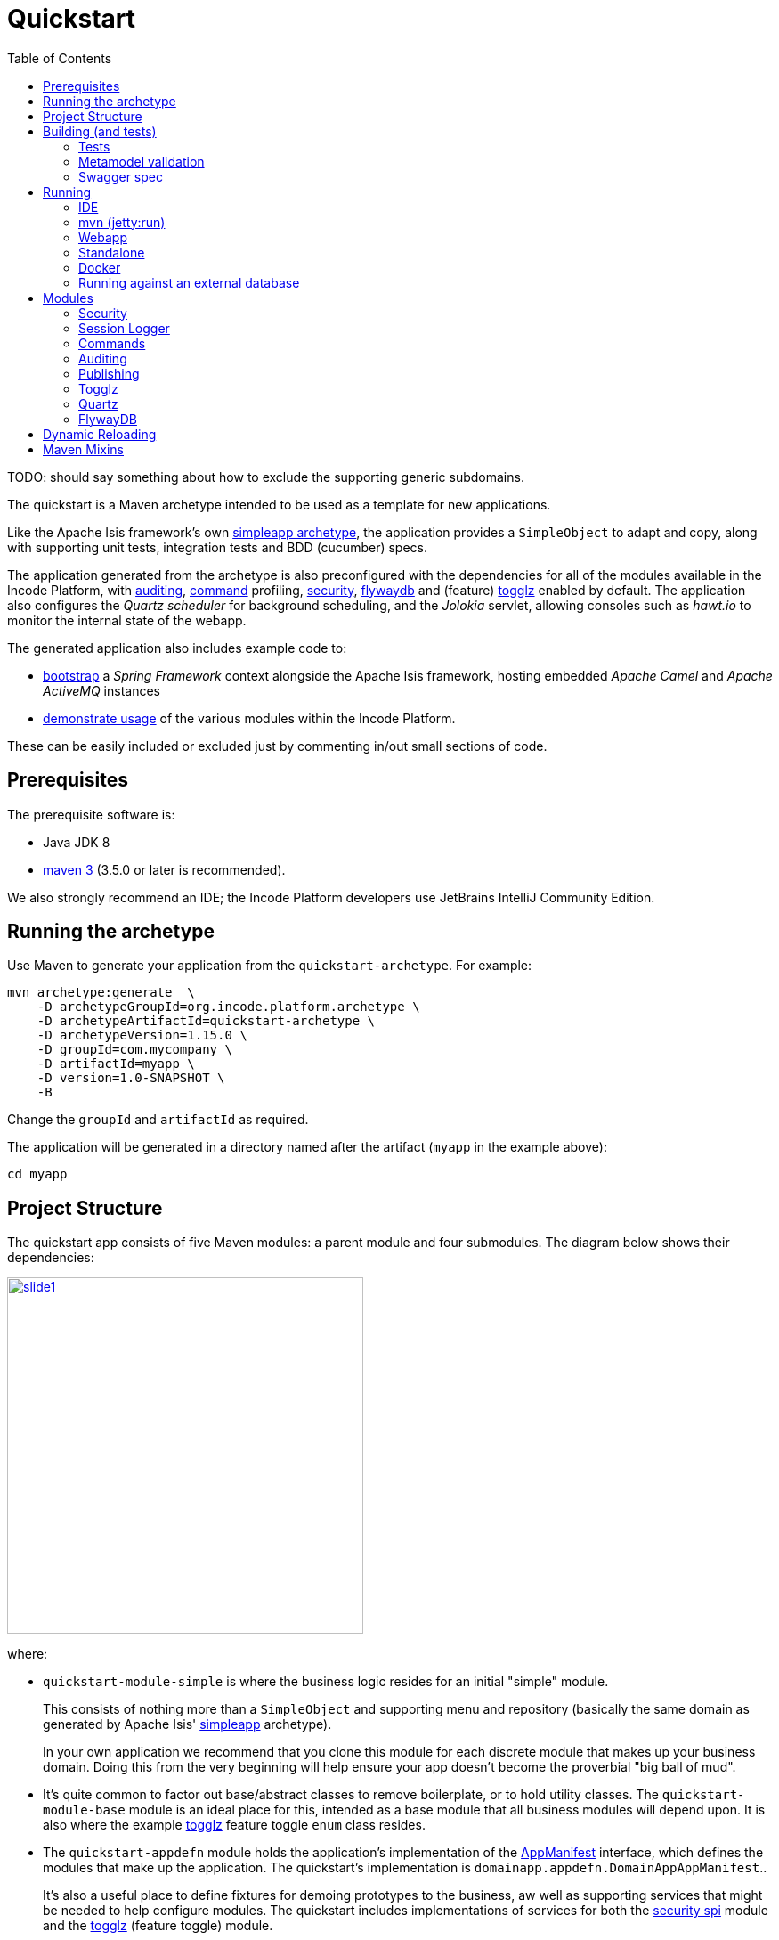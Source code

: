 [[quickstart]]
= Quickstart
:_basedir: ../../
:_imagesdir: _images/
:toc:
:generate_pdf:


TODO: should say something about how to exclude the supporting generic subdomains.


The quickstart is a Maven archetype intended to be used as a template for new applications.

Like the Apache Isis framework's own link:http://isis.apache.org#guides/ugfun/ugfun.html#_ugfun_getting-started_simpleapp-archetype[simpleapp archetype], the application provides a `SimpleObject` to adapt and copy, along with supporting unit tests, integration tests and BDD (cucumber) specs.

The application generated from the archetype is also preconfigured with the dependencies for all of the modules available in the Incode Platform, with xref:../modules/spi/audit/spi-audit.adoc#[auditing], xref:../modules/spi/command/spi-command.adoc#[command] profiling, xref:../modules/spi/security/spi-security.adoc#[security], xref:../modules/ext/flywaydb/ext-flywaydb.adoc#[flywaydb] and (feature) xref:../modules/ext/togglz/ext-togglz.adoc#[togglz] enabled by default.
The application also configures the _Quartz scheduler_ for background scheduling, and the _Jolokia_ servlet, allowing consoles such as _hawt.io_ to monitor the internal state of the webapp.

The generated application also includes example code to:

* xref:quickstart-with-embedded-camel.adoc#[bootstrap] a _Spring Framework_ context alongside the Apache Isis framework, hosting embedded _Apache Camel_ and _Apache ActiveMQ_ instances

* xref:quickstart-with-example-usage.adoc#[demonstrate usage] of the various modules within the Incode Platform.

These can be easily included or excluded just by commenting in/out small sections of code.


[[__quickstart_prerequisites]]
== Prerequisites

The prerequisite software is:

* Java JDK 8
* http://maven.apache.org[maven 3] (3.5.0 or later is recommended).


We also strongly recommend an IDE;
the Incode Platform developers use JetBrains IntelliJ Community Edition.


[[__quickstart_running-the-archetype]]
== Running the archetype

Use Maven to generate your application from the `quickstart-archetype`.
For example:

[source,bash]
----
mvn archetype:generate  \
    -D archetypeGroupId=org.incode.platform.archetype \
    -D archetypeArtifactId=quickstart-archetype \
    -D archetypeVersion=1.15.0 \
    -D groupId=com.mycompany \
    -D artifactId=myapp \
    -D version=1.0-SNAPSHOT \
    -B
----

Change the `groupId` and `artifactId` as required.

The application will be generated in a directory named after the artifact (`myapp` in the example above):

[source]
----
cd myapp
----



[[__quickstart_project-structure]]
== Project Structure

The quickstart app consists of five Maven modules: a parent module and four submodules.
The diagram below shows their dependencies:

image::{_imagesdir}project-structure/module-dependencies/slide1.png[width="400px",link="{_imagesdir}project-structure/module-dependencies/slide1.png"]

where:

* `quickstart-module-simple` is where the business logic resides for an initial "simple" module. +
+
This consists of nothing more than a `SimpleObject` and supporting menu and repository (basically the same domain as generated by Apache Isis' link:http://isis.apache.org/guides/ugfun/ugfun.html#_ugfun_getting-started_simpleapp-archetype[simpleapp] archetype). +
+
In your own application we recommend that you clone this module for each discrete module that makes up your business domain.
Doing this from the very beginning will help ensure your app doesn't become the proverbial "big ball of mud".

* It's quite common to factor out base/abstract classes to remove boilerplate, or to hold utility classes.
The `quickstart-module-base` module is an ideal place for this, intended as a base module that all business modules will depend upon.
It is also where the example xref:../modules/ext/togglz/ext-togglz.adoc#[togglz] feature toggle `enum` class resides.

* The `quickstart-appdefn` module holds the application's implementation of the link:http://isis.apache.org/guides/rgcms/rgcms.html#_rgcms_classes_AppManifest-bootstrapping[AppManifest] interface, which defines the modules that make up the application.
The quickstart's implementation is `domainapp.appdefn.DomainAppAppManifest`.. +
+
It's also a useful place to define fixtures for demoing prototypes to the business, aw well as supporting services that might be needed to help configure modules.
The quickstart includes implementations of services for both the xref:../modules/spi/security/spi-security.adoc#[security spi] module and the xref:../modules/ext/security/ext-togglz.adoc#[togglz] (feature toggle) module.

* Finally, the `quickstart-webapp` module is what packages up the application as a `.war` file (the `WEB-INF/web.xml` shown in the diagram actually lives in this module).
There's very little Java code in this module: the most significant class is `DomainAppWicketApplication` (extends `IsisWicketApplication`), required by the link:http://isis.apache.org/guides/ugvw/ugvw.html[Wicket viewer].


You'll want to load the generated app into an IDE; the figure below shows the app as loaded into IntelliJ:

image::{_imagesdir}project-structure/quickstart-app-loaded-into-intellij.png[width="600px",link="{_imagesdir}project-structure/quickstart-app-loaded-into-intellij.png"]

by default the `example` modules are excluded from the project:

See the Apache Isis documentation for link:http://isis.apache.org/guides/dg/dg.html#__dg_ide_intellij_importing-maven-modules[further guidance].



[[__quickstart_building]]
== Building (and tests)


To build the generated app:

[source]
----
mvn clean install
----

This will compile the code and automatically run all tests (discussed in more detail xref:quickstart.adoc#__quickstart_building_tests[below]), and it also package up the application as a WAR file (namely, `webapp/target/myapp.war`).



[[__quickstart_building_tests]]
=== Tests

The generated application includes unit tests, integration tests and BDD cucumber specifications.
All of these are executed using the surefire plugin, which is configured to follow a naming convention:

.Test configurations
[cols="^.^2,^.^2a,<.^3a,<.^2a,<.^2a", options="header"]
|===

^.>| Test type
^.>| Naming convention
^.>| Used in Module(s)
^.>| Disabled using
^.>| Generated Reports

| Unit tests
| `*_Test`
|`module-simple`
| `-DskipUT`
| `target/surefire-unittest-reports`

| Integration tests
| `*_IntegTest`
| `module-simple`; `appdefn`
| `-DskipIT`
| `target/surefire-integtest-reports`

| BDD specs
| `*_IntegBddSpec`
| `appdefn`
| `-DskipBS`
| `target/surefire-integbddspecs-reports`

|===

It's also possible to disable all tests using the usual `-DskipTests` flag.

The reports are generated relative to the module that contains the tests.
Such reports can be picked up by your continuous integration server.

In addition, the BDD specs also generate a (very simple) website at `target/cucumber-html-report/index.html`, and a (much richer) website at `target/cucumber-reports/cucumber-html-reports/overview-features.html`.

image::{_imagesdir}build/tests/cucumber-report.png[width="600px",link="{_imagesdir}build/tests/cucumber-report.png"]


One thing to be aware of: if a unit test or integration test fails, then the build will break.
However, note that if a BDD spec "fails" (eg due to a missing binding), then the build continues; the failure is shown in the generated cucumber report instead.

The configuration of tests in the Maven `pom.xml` project files is done using the _surefire_ and _cucumberreporting_ maven mixins, discussed xref:quickstart.adoc#__quickstart_maven-mixins[below].



[[__quickstart_building-and-running_metamodel-validation]]
=== Metamodel validation

The generated application also configures the link:http://isis.apache.org/guides/rgmvn/rgmvn.html[Apache Isis maven plugin] to link:http://isis.apache.org/guides/rgmvn/rgmvn.html#_rgmvn_validate[validate] the domain application.
For example, if a supporting method for an action `findByName` is misspelt, then this will be reported and the build will fail.
In the quickstart app the metamodel validation plugin is configured in the `module-simple` module.

Running metamodel validation does require bootstrapping the application, so will lengthen the overall build time.
If required, the metamodel validation can be skipped using `-Dskip.isis-validate`.

The configuration in the Maven `pom.xml` project files is done using the _isis-validate mavenmixin_, discussed xref:quickstart.adoc#__quickstart_maven-mixins[below].



[[__quickstart_building-and-running_swagger-spec]]
=== Swagger spec

The generated application also configures the link:http://isis.apache.org/guides/rgmvn/rgmvn.html[Apache Isis maven plugin] to link:http://isis.apache.org/guides/rgmvn/rgmvn.html#_rgmvn_swagger[generate a Swagger spec] file.
This can, for example, be used to generate stubs in various programming languages.

In the quickstart app, the plugin is configured to run in the `appdefn` module (so providing a single spec for the entire app).
The configuration is done using the _isis-swagger_ mavenmixin, discussed xref:quickstart.adoc#__quickstart_maven-mixins[below].

Generating the swagger spec does require bootstrapping the application, so will lengthen the overall build time.
If reuired, the swagger generation can be skipped using `-Dskip.isis-swagger`.

When run, it generates swagger files in `target/generated-resources/isis-swagger`, relative to module that configures the plugin.




[[__quickstart_running]]
== Running

There are a number of ways that you can run your application.


[[__quickstart_running_ide]]
=== IDE

When developing an Apache Isis application, you'll typically want to run the app from within the IDE.
Not only does this reduce the feedback loop (no need to package and deploy, for example), you can also very easily set up debugging breakpoints and the like.

To run the app from the IDE, we use Apache Isis' `org.apache.isis.WebServer`, which runs the app as a command line application.
This starts up an embedded Jetty instance configured to run the webapp.

For example, here's the launch configuration to run the generated application from IntelliJ:

image::{_imagesdir}running/ide/intellij-run-configuration.png[width="600px",link="{_imagesdir}running/ide/intellij-run-configuration.png"]

That is to say:

* main-class: `org.apache.isis.WebServer`
* program args: `-m domainapp.appdefn.DomainAppAppManifest`

using:

[source,java]
----
mvn -Denhance -Dskip.default datanucleus:enhance -T1C -o
----

run against the parent pom to enhance the JDO domain entities.
See the Apache Isis documentation for link:http://isis.apache.org/guides/dg/dg.html#http://isis.apache.org/guides/dg/dg.html#__dg_ide_intellij_running[further guidance].

When the application is started this way, it runs without any fixtures, that is, using `domainapp.appdefn.DomainAppAppManifest` configured in `webapp/WEB-INF/isis.properties`.
The only user account that is available therefore is the default superuser provided by the xref:../modules/spi/security/spi-security.adoc#[security module], namely `isis-module-security-admin`/`pass`.


image::{_imagesdir}running/ide/run-app-login-isis-module-security-admin.png[width="600px",link="{_imagesdir}running/ide/run-app-login-isis-module-security-admin.png"]

The home page shows only the security module's menu, not the domain app's entities (`SimpleObject`'s menu etc):

image::{_imagesdir}running/ide/run-app-home-page-isis-module-security-admin.png[width="600px",link="{_imagesdir}running/ide/run-app-home-page-isis-module-security-admin.png"]


Manually setting up a user and permissions to be able to access the business domain would be tedious to say the least.
So instead we can use an extended version of the app manifest which will also run some fixtures.
These set up a user account and also some dummy data.


For example, here's the updated launch configuration using the app manifest:

image::{_imagesdir}running/ide/intellij-run-configuration-with-fixtures.png[width="600px",link="{_imagesdir}running/ide/intellij-run-configuration-with-fixtures.png"]

That is to say:

* program args: `-m domainapp.appdefn.DomainAppAppManifestWithFixtures`

which supplies additional fixtures using:

[source,java]
----
@Override
protected void overrideFixtures(final List<Class<? extends FixtureScript>> fixtureScripts) {
    fixtureScripts.add(SimpleObject_data.PersistScript.class);
    fixtureScripts.add(SeedSuperAdministratorRoleAndSvenSuperUser.class);
}
----

When we run the app again, we can now log in using a new `sven/pass` user account:

image::{_imagesdir}running/ide/run-app-login.png[width="600px",link="{_imagesdir}running/ide/run-app-login.png"]

The home page now shows a `Simple Objects` menu:

image::{_imagesdir}running/ide/run-app-home-page.png[width="600px",link="{_imagesdir}running/ide/run-app-home-page.png"]

from whence we can access the ``SimpleObject``s also created by the fixture:

image::{_imagesdir}running/ide/run-app-SimpleObject.png[width="600px",link="{_imagesdir}running/ide/run-app-SimpleObject.png"]

Note also the additional menus on the right-hand side to access other modules set up and accessible to the `sven` superuser.
These are discussed in more detail xref:quickstart.adoc#__quickstart_modules[below].




[[__quickstart_running_mvn]]
=== mvn (jetty:run)

If you want to run the application without even loading it into the IDE, then you can do this using the maven Jetty plugin:

[source]
----
mvn -pl webapp jetty:run
----

The "-pl webapp" argument indicates that the command is run in the "webapp" subdirectory/submodule.

However, note that this will run with the standard `DomainAppAppManifest`, as configured in `WEB-INF/isis.properties`; the only user account is `isis-module-security-admin`.

More than likely you'll want to override the manifest; you can do this using a system property.
For example:

[source]
----
 mvn -pl webapp jetty:run \
         -Disis.appManifest=domainapp.appdefn.DomainAppAppManifestWithFixtures
----


The configuration in the Maven `pom.xml` project files for the jetty plugin that provides this feature is done using the _jettywar_ mavenmixin, discussed xref:quickstart.adoc#__quickstart_maven-mixins[below].


[[__quickstart_running_webapp]]
=== Webapp

The application can also be run in a servlet container, using the `.war` file generated from the usual build.
For example:

[source,bash]
----
mvn install \
     -DskipTests -Dskip.isis-validate -Dskip.isis-swagger
----

will result in a `xxx-webapp-1.0-SNAPSHOT.war` (where xxx is the project's `artifactId`) generated in `webapp/target`.
This can then be deployed to the servlet container in the normal way.
For example, if deploying to http://tomcat.apache.org[Apache Tomcat], just copy to the `$TOMCAT_HOME/webapps/` directory.

If you want to change the manifest (or any other property), it is possible to override the configuration externally.
See the Apache Isis docs for link:http://isis.apache.org/guides/ugbtb/ugbtb.html#_ugbtb_deployment_tomcat[further guidance].

The configuration in the Maven `pom.xml` project files for maven's war plugin is done using the _jettywar_ mavenmixin, discussed xref:quickstart.adoc#__quickstart_maven-mixins[below].


[[__quickstart_running_standalone]]
=== Standalone

Yet another alternative is to build the webapp to run standalone as a single "uber-jar", once again using Jetty as an embedded instance.
This could be useful for example to distribute standalone prototype of your application for review.

Building the standalone jar is done by setting the `-Dmavenmixin-jettyconsole` property.
For example:

[source,bash]
----
mvn install \
    -Dmavenmixin-jettyconsole \
    -DskipTests -Dskip.isis-validate -Dskip.isis-swagger
----

will result in a `xxx-webapp-1.0-SNAPSHOT-jetty-console.war` (where xxx is the project's `artifactId`) generated in `webapp/target`.
This can then be running using java, for example:

[source,bash]
----
java -jar webapp/target/myapp-webapp-1.0-SNAPSHOT-jetty-console.war
----

This displays a Swing UI from which the webapp can be started.

image::{_imagesdir}running/jetty-console/jetty-console-ui.png[width="400px",link="{_imagesdir}running/jetty-console/jetty-console-ui.png"]


It's also possible to run headless, or to change the port.
And again, the manifest can be changed using a system property.
For example:

[source,bash]
----
java -Disis.appManifest=domainapp.appdefn.DomainAppAppManifestWithFixtures \
     -jar webapp/target/myapp-webapp-1.0-SNAPSHOT-jetty-console.war \
          --headless \
          --port 9090
----


The configuration in the Maven `pom.xml` project files for the jettyconsole plugin that provides this feature is done using the _jettyconsole_ mavenmixin, discussed xref:quickstart.adoc#__quickstart_maven-mixins[below].



[[__quickstart_running_docker]]
=== Docker

Finally, it's also possible to package up and run the webapp as a Docker container.

* to package the webapp as a Docker image:
+
[source,bash]
----
mvn install \
    -Dmavenmixin-docker -Ddocker-plugin.imageName=mycompany/myapp \
    -DskipTests -Dskip.isis-vaidate -Dskip.isis-swagger
----
+
where "imageName" is anything you want. +
+
The configuration for the docker plugin is done using the _docker_ mavenmixin, discussed xref:quickstart.adoc#__quickstart_maven-mixins[below].


* and to run it:

+
[source,bash]
----
docker container run -p 8080:8080 -d mycompany/myapp
----


[NOTE]
====
On Windows, you may need to enable the Docker daemon first, otherwise the "mvn install" command above will fail:

image::{_imagesdir}running/docker/on-windows/010-docker-localhost-2375.png[width="400px",link="{_imagesdir}running/docker/on-windows/010-docker-localhost-2375.png"]

You might also need to ensure that the "Unidentified networks" are configured to be private:

image::{_imagesdir}running/docker/on-windows/026-docker-nat-private.png[width="400px",link="{_imagesdir}running/docker/on-windows/026-docker-nat-private.png"]

This can be done using the "Local Security Policy" application.
====


This will bootstrap the application; `docker container ps` will show all running containers.
Alternatively, Kitematic provides a simple UI to view and interact with running containers:

image::{_imagesdir}running/docker/kitematic.png[width="600px",link="{_imagesdir}running/docker/kitematic.png"]

When the application is started this way, it runs without any fixtures.
There are a variety of ways to override this but these easiest is probably to use the `$ISIS_OPT` environment variable, a set of key:value pairs concatenated together.

The `scripts/rundocker.sh` script is a simple wrapper that reads all properties from an externally specified configuration file and starts the docker container correctly.
For example:

[source,bash]
----
pushd scripts
rundocker.sh test/myapp isis-overrides.properties -p 8080:8080
popd
----

where

* `test/myapp` is the name of the image to be run

* `-p 8080:8080` is passed through to the `docker run` command


See the Apache Isis docs for link:http://isis.apache.org/guides/ugbtb/ugbtb.html#_ugbtb_deployment_docker[further guidance] on deploying with Docker.




=== Running against an external database

All of the examples listed above run the application against an in-memory HSQLDB database.
Obviously though at some point you'll want to persist your data against an external database.

To do so just requires that overriding four configuration properties that specify the JDBC driver, JDBC URL, user and password.
It also (of course) requires that the JDBC driver is configured as a `<dependency>` in the webapp's `pom.xml`.


For example, to run the quickstart application against SQL Server:

* create a new and empty database, eg `myappdb`, with corresponding user and password, `myappdbo/s3cr3t!`, say.

* link:https://docs.microsoft.com/en-us/sql/connect/jdbc/using-the-jdbc-driver[download] the `mssql-jdbc-6.2.1.jre8.jar` driver, and install locally using: +
+
[source,bash]
----
mvn install:install-file -Dfile=mssql-jdbc-6.2.1.jre8.jar \
                     -DgroupId=com.microsoft.sqlserver \
                     -DartifactId=jdbc \
                     -Dversion=6.2.1 \
                     -Dpackaging=jar
----

* edit the `webapp/pom.xml` to include the sqljdbc4 driver: +
+
[source,xml]
----
<profile>
    <id>jdbc-mssql</id>
    <activation>
        <property>
            <name>!skip.jdbc-mssql</name>
        </property>
    </activation>
    <dependencies>
       <dependency>
           <groupId>com.microsoft.sqlserver</groupId>
           <artifactId>jdbc</artifactId>
           <version>6.2.1</version>
       </dependency>
    </dependencies>
</profile>
----

* change (by simply editing in `isis.properties`) or override (eg by passing in as `-D` system properties) the following configuration properties:
+
[source,properties]
----
isis.persistor.datanucleus.impl.javax.jdo.option.ConnectionDriverName=com.microsoft.sqlserver.jdbc.SQLServerDriver
isis.persistor.datanucleus.impl.javax.jdo.option.ConnectionURL=jdbc:sqlserver://localhost:1433;instance=.;databaseName=myappdb
isis.persistor.datanucleus.impl.javax.jdo.option.ConnectionUserName=myappdbo
isis.persistor.datanucleus.impl.javax.jdo.option.ConnectionPassword=s3cr3t!
----


For example, an IntelliJ launch configuration can specify system properties:

image::{_imagesdir}running/external-db/intellij-run-configuration-with-jdbc-overrides.png[width="600px",link="{_imagesdir}running/external-db/intellij-run-configuration-with-jdbc-overrides.png"]

where the system properties dialog is:

image::{_imagesdir}running/external-db/intellij-run-configuration-with-jdbc-overrides-system-properties.png[width="600px",link="{_imagesdir}running/external-db/intellij-run-configuration-with-jdbc-overrides-system-properties.png"]


When the application has started the tables should have been automatically created (by virtue of the `isis.persistor.datanucleus.impl.datanucleus.schema.autoCreateAll=true` configuration property in `isis.properties`):

image::{_imagesdir}running/external-db/sqlserver-tables-automatically-created.png[width="400px",link="{_imagesdir}running/external-db/sqlserver-tables-automatically-created.png"]

with 10 `SimpleObject` instances created through the fixture:

image::{_imagesdir}running/external-db/sqlserver-table-SimpleObject.png[width="500px",link="{_imagesdir}running/external-db/sqlserver-table-SimpleObject.png"]


[TIP]
====
If running against a persistent datastore, then remember that the fixture script should only be run the very first time you run up the application.
Thereafter, switch to the regular app manifest (`domainapp.appdefn.DomainAppAppManifest`); otherwise you'll likely get INSERT errors on start up (trying to re-insert the same dummy data).
====

[[__quickstart_modules]]
== Modules

Now we've explored how to run the application, let's explore some of the features already configured in the quickstart.


[[__quickstart_modules_security]]
=== Security

The xref:../modules/spi/security/spi-security.adoc#[security module] provides authentication and authorisation, implemented by an link:http://shiro.apache.org[Apache Shiro] Realm:

[source,ini]
.WEB-INF/shiro.ini file
----
incodePlatformSpiSecurityRealm=org.isisaddons.module.security.shiro.IsisModuleSecurityRealm
securityManager.realms = $incodePlatformSpiSecurityRealm

authenticationStrategy=org.isisaddons.module.security.shiro.AuthenticationStrategyForIsisModuleSecurityRealm
securityManager.authenticator.authenticationStrategy = $authenticationStrategy
----

Each logged-in user has a corresponding `ApplicationUser` account, accessible from the "me" menu item:

image::{_imagesdir}features/security/me-menu-item.png[width="600px",link="{_imagesdir}features/security/me-menu-item.png"]

which shows the current user:

image::{_imagesdir}features/security/application-user.png[width="600px",link="{_imagesdir}features/security/application-user.png"]

Other functionality is available from the security menu:

image::{_imagesdir}features/security/security-menu.png[width="600px",link="{_imagesdir}features/security/security-menu.png"]


Note that the security seed data (defined in the `SeedSuperAdministratorRoleAndSvenSuperUser` fixture) also sets up a role required by the xref:../modules/ext/togglz/ext-togglz.adoc#[togglz module], also see xref:quickstart.adoc#__quickstart_modules_togglz[below].



[[__quickstart_modules_session-logger]]
=== Session Logger

The xref:../modules/ext/sessionlogger/ext-sessionlogger.adoc#[session logger] module records each user session as the user logs in or logs out (or is timed out automatically).

The session logger menu items are on the _Activity_ menu:

image::{_imagesdir}features/sessionlogger/find-sessions.png[width="600px",link="{_imagesdir}features/sessionlogger/find-sessions.png"]

Sessions can be searched by date/time and user:

image::{_imagesdir}features/sessionlogger/find-sessions-prompt.png[width="600px",link="{_imagesdir}features/sessionlogger/find-sessions-prompt.png"]

returning matching sessions:

image::{_imagesdir}features/sessionlogger/session-list.png[width="600px",link="{_imagesdir}features/sessionlogger/session-list.png"]

which can be drilled into:

image::{_imagesdir}features/sessionlogger/session-object.png[width="600px",link="{_imagesdir}features/sessionlogger/session-object.png"]




[[__quickstart_modules_commands]]
=== Commands

The xref:../modules/ext/command/ext-command.adoc#[session logger] module captures actions and property edits as persistent `Command` objects.
These commands represent the _intention_ to invoke the action/edit the property, rather than the action invocation/property edit itself.

The quickstart app (when using the fixtures) disables commands "globally" in the app manifest:

[source,ini]
.DomainAppAppManifestWithFixtures
----
protected void disableAuditingAndCommandAndPublishGlobally(final Map<String, String> configurationProperties) {
    ...
    configurationProperties.put("isis.services.command.actions","none");
    configurationProperties.put("isis.services.command.properties","none");
    ...
}
----

but the `SimpleObject` domain object re-enables command reification for both editing of the `notes` property;

[source,java]
----
    @Property(
            ...
            command = CommandReification.ENABLED,
            ...
    )
    private String notes;
----

and for invoking the `updateName` action:

[source,java]
----
@Action(
        ...
        command = CommandReification.ENABLED,
        ...
)
public SimpleObject updateName( ... ) {  ... }
----

Persisted `Command` objects can be accessed in several ways.
One option is to use the _Activity_ menu:

image::{_imagesdir}features/command/find-commands.png[width="600px",link="{_imagesdir}features/command/find-commands.png"]

Alternatively, recent commands executed by an end-user can be found via their coresponding `ApplicationUser` object:

image::{_imagesdir}features/command/recent-commands-by-user.png[width="600px",link="{_imagesdir}features/command/recent-commands-by-user.png"]


For example, invoking the `SimpleObject#updateName()` action:

image::{_imagesdir}features/command/SimpleObject-updateName.png[width="600px",link="{_imagesdir}features/command/SimpleObject-updateName.png"]

results in this `Command`:

image::{_imagesdir}features/command/Command-object.png[width="600px",link="{_imagesdir}features/command/Command-object.png"]



Using commands it's also possible to defer their invocation to be run in the background, either using link:http://isis.apache.org/guides/rgant/rgant.html#_rgant-Action_command[`@Action#commandExecuteIn()`] or using the link:http://isis.apache.org/guides/rgsvc/rgsvc.html#_rgsvc_spi_BackgroundService[`BackgroundService`].
The xref:../modules/ext/quartz/ext-quartz.adoc#[quartz] module is configured in the webapp to run such background commands, see xref:quickstart.adoc#__quickstart_modules_quartz[below] for details.



[[__quickstart_modules_auditing]]
=== Auditing

Where xref:quickstart.adoc#__quickstart_modules_commands[command]s capture the intention of a user to invoke an action/edit a property, audit records (as provided by the xref:../modules/spi/audit/spi-audit.adoc#[audit module]) capture the effect of performing such an interaction.
With the quickstart app configuring both commands and audits, this provides excellent traceability of cause-and-effect.

The quickstart app (when using the fixtures) disables auditing "globally" in the app manifest:

[source,ini]
.DomainAppAppManifestWithFixtures
----
protected void disableAuditingAndCommandAndPublishGlobally(final Map<String, String> configurationProperties) {
    configurationProperties.put("isis.services.audit.objects","none");
    ...
}
----

but the `SimpleObject` re-enables auditing using:

[source,java]
----
@DomainObject(
        auditing = Auditing.ENABLED
)
public class SimpleObject ...  { ... }
----

For example, invoking the `SimpleObject#updateName()` action (the example given above while discussing xref:quickstart.adoc#__quickstart_modules_commands[command]s) persists a corresponding a `Command`, and which also shows the corresponding audit entries:

image::{_imagesdir}features/audit/command-and-audit.png[width="600px",link="{_imagesdir}features/audit/command-and-audit.png"]

In this case there is just one `AuditEntry` object:

image::{_imagesdir}features/audit/audit-entry.png[width="600px",link="{_imagesdir}features/audit/audit-entry.png"]



[[__quickstart_modules_publishing]]
=== Publishing

Publishing and commands share some similarities: both create an XML representation of an action invocation or property edit.
However, whereas a Command represents only the _intention_ to invoke the action, with publishing the serialized XML also captures the result of the invocation and some basic metrics.

The main use case of publishing is to be able facilitate message exchange between external systems.
The quickstart app uses the xref:../modules/spi/publishmq/spi-publishmq.adoc#[publishmq] module which bootstraps an in-memory ActiveMQ instance and publishes to it.

In fact, the publishmq module allows the location of the ActiveMQ queue to be overridden.
The quickstart app configures these properties, but leaves them as their defaults (that is, connecting to an in-memory ActiveMQ instance):

[source,ini]
.isis.properties (in webapp module)
----
isis.services.PublisherServiceUsingActiveMq.vmTransportUri=vm://broker
isis.services.PublisherServiceUsingActiveMq.memberInteractionsQueue=\
                                                           memberInteractionsQueue
----

The quickstart app (when using the fixtures) disables publishing "globally" in the app manifest:

[source,ini]
.DomainAppAppManifestWithFixtures (in the appdefn module)
----
protected void disableAuditingAndCommandAndPublishGlobally(final Map<String, String> configurationProperties) {
    ...
    configurationProperties.put("isis.services.publish.objects","none");
    configurationProperties.put("isis.services.publish.actions","none");
    configurationProperties.put("isis.services.publish.properties","none");
}
----

but the `SimpleObject` domain object re-enables publishing for both editing of the `notes` property:

[source,java]
----
@Property(
        ...
        publishing = Publishing.ENABLED
)
private String notes;
----

and for invoking the `updateName` action:

[source,java]
----
@Action(
        ...
        publishing = Publishing.ENABLED
)
public SimpleObject updateName( ... ) {  ... }
----

Using the link:http:http://hawt.io[hawt.io] console we can monitor the messages sent to the ActiveMQ message.
Download the hawt.io JAR file and start using:

[source,bash]
----
java -jar hawtio-app-1.5.3.jar --port 9090
----

Then connect to the jolokia servlet (configured in the quickstart's `web.xml`):

image::{_imagesdir}features/publish/hawtio-jolokia-connect.png[width="600px",link="{_imagesdir}features/publish/hawtio-jolokia-connect.png"]

with the port set to `8080` and the path set to `/api/jolokia`.

Invoking the `updateName` action on `SimpleObject` will result in a message being sent to the ActiveMQ queue:

image::{_imagesdir}features/publish/hawtio-activemq-interactions.png[width="600px",link="{_imagesdir}features/publish/hawtio-activemq-interactions.png"]

and indeed the details of the message can be inspected:

image::{_imagesdir}features/publish/hawtio-activemq-interaction.png[width="600px",link="{_imagesdir}features/publish/hawtio-activemq-interaction.png"]


The publshmq also persists all interactions to a database table; this is to allow messages to be resent if required.
The message can be seen persisted as a `PublishedEvent` entity (searchable from the _Activity_ menu):

image::{_imagesdir}features/publish/publish-object.png[width="600px",link="{_imagesdir}features/publish/publish-object.png"]



[[__quickstart_modules_togglz]]
=== Togglz

Feature toggles are a link:https://martinfowler.com/articles/feature-toggles.html[technique] with various use cases, one of which is to allow functionality to be rolled out partially, eg for feedback.
The xref:../modules/ext/togglz/ext-togglz.adoc#[togglz module] provides support for this (leveraging the xref:../modules/dom/settings/dom-settings.adoc#[settings module] for feature persistence.

The quickstart integrates this module, and demonstrates its usage in the `SimpleObjectMenu`:

[source,java]
.SimpleObjectMenu (in module-simple)
----
public class SimpleObjectMenu {

    public List<SimpleObject> listAll() { ... }

    public List<SimpleObject> findByName( ... ) { ... }
    public boolean hideFindByName() {
        return ! TogglzFeature.findByName.isActive();
    }

    public SimpleObject create( ... ) { ... }
    public boolean hideCreate() {
        return ! TogglzFeature.SimpleObject_create.isActive();
    }

    ...
}
----

where `TogglzFeature` is this enum:

[source,java]
.TogglzFeature (in module-base)
----
public enum TogglzFeature implements org.togglz.core.Feature {

    @Label("Enable SimpleObject#create")
    @EnabledByDefault
    SimpleObject_create,

    @Label("Enable SimpleObject#findByName")
    SimpleObject_findByName;

    public boolean isActive() {
        return FeatureContext.getFeatureManager().isActive(this);
    }
}
----

Because the `SimpleObject_findByName` feature toggle is disabled, the corresponding action is hidden:

image::{_imagesdir}features/togglz/feature-disabled.png[width="300px",link="{_imagesdir}features/togglz/feature-disabled.png"]


Users with the `isis-module-togglz-admin` role can change feature toggles dynamically:

image::{_imagesdir}features/togglz/feature-toggles-menu.png[width="300px",link="{_imagesdir}features/togglz/feature-toggles-menu.png"]

which brings up the togglz console:

image::{_imagesdir}features/togglz/togglz-console.png[width="600px",link="{_imagesdir}features/togglz/togglz-console.png"]

With the feature enabled, the "findByName" action become visible:

image::{_imagesdir}features/togglz/feature-enabled.png[width="300px",link="{_imagesdir}features/togglz/feature-enabled.png"]


[[__quickstart_modules_quartz]]
=== Quartz

The xref:../modules/ext/quartz/ext-quartz.adoc#[quartz extension] module provides an in-memory scheduler for running jobs according to a schedule.
The quickstart app uses this to schedule background commands every 10 seconds.
Its configuration could of course be extended to perform other tasks.

The configuration is contained in `quartz-config.xml`:

[source,xml]
.quartz-config.xml (in the webapp module)
----
<?xml version="1.0" encoding="UTF-8"?>
<job-scheduling-data xmlns="http://www.quartz-scheduler.org/xml/JobSchedulingData" xmlns:xsi="http://www.w3.org/2001/XMLSchema-instance" xsi:schemaLocation="http://www.quartz-scheduler.org/xml/JobSchedulingData
http://www.quartz-scheduler.org/xml/job_scheduling_data_1_8.xsd" version="1.8">

    <schedule>

        <job>
            <name>RunBackgroundJobs</name>
            <group>DomainApp</group>
            <description>Runs all background jobs</description>
            <job-class>org.isisaddons.module.quartz.dom.jobs.RunBackgroundCommandsJob</job-class>
            <job-data-map>
                <entry>
                    <key>user</key>
                    <value>scheduler_user</value>
                </entry>
                <entry>
                    <key>roles</key>
                    <value>admin_role</value>
                </entry>
            </job-data-map>
        </job>

        <trigger>
            <cron>
                <name>RunBackgroundJobsEvery10Seconds</name>
                <job-name>RunBackgroundJobs</job-name>
                <job-group>DomainApp</job-group>
                <cron-expression>0/10 * * * * ?</cron-expression>
            </cron>
        </trigger>

    </schedule>
</job-scheduling-data>
----

where `RunBackgroundCommandsJob` is provided by the quartz module.

To see this in use, add the follow mixin:

[source,java]
----
@Mixin(method="act")
public class SimpleObject_updateNameInBackground {
    private final SimpleObject simpleObject;
    public SimpleObject_updateNameInBackground(final SimpleObject simpleObject) {
        this.simpleObject = simpleObject;
    }

    @MemberOrder(name = "name", sequence = "3")
    public SimpleObject act(final String name) {
        messageService.informUser("name will be updated in the next 10 seconds...");
        backgroundService2.execute(simpleObject).updateName(name);
        return simpleObject;
    }

    public String default0Act() {
        return simpleObject.default0UpdateName();
    }

    @Inject
    MessageService messageService;

    @Inject
    BackgroundService2 backgroundService2;
}
----

which provides a new "updateNameInBackground" action:

image::{_imagesdir}features/quartz/updateNameInBackground.png[width="600px",link="{_imagesdir}features/quartz/updateNameInBackground.png"]

which when invoked does not immediately change the object's name but instead displays a message:

image::{_imagesdir}features/quartz/updateNameInBackground-result.png[width="600px",link="{_imagesdir}features/quartz/updateNameInBackground-result.png"]

Keep clicking on the object's title to reload; within 10 seconds the name should change.

Listing all commands shows how the "updateNameInBackground" action is executed immediately (in the foreground), and as a side-effect creates a command for "updateName", executed in the background by the Quartz scheduler:

image::{_imagesdir}features/quartz/command-list.png[width="600px",link="{_imagesdir}features/quartz/command-list.png"]



[[__quickstart_modules_flywaydb]]
=== FlywayDB

The xref:../modules/ext/flywaydb/ext-flywaydb.adoc#[flywaydb extension] integrates FlywayDB to automatically handle database migrations.
These ensure that the schema of the (production) database is in sync with that required by the domain entities.

To demonstrate its usage, the quickstart app includes the `DomainAppAppManifestWithFlywayEnabledForSqlServer` manifest.
This adds a number of configuration properties, the most important of which is:

[source,java]
----
configurationProperties.put(
    "isis.persistor.datanucleus.impl.datanucleus.schema.autoCreateAll", "false");
----

This tells DataNucleus to _not_ automatically create the required database schema, so that it is instead created "manually" by Flyway running the provided SQL scripts.

There are a number of other configuration properties also set in that manifest; thes indicate which schemas FlywayDB should track, and where to locate the migration scripts on the classpath.

The migration scripts themselves are in the `webapp` module, in a subpackage of `db.migration`:

image::{_imagesdir}features/flywaydb/migration-scripts.png[width="400px",link="{_imagesdir}features/flywaydb/migration-scripts.png"]


Running the app with this manifest against an empty SQL Server database results in FlywayDB automatically creating the database tables:

image::{_imagesdir}features/flywaydb/mssql-generated-tables.png[width="400px",link="{_imagesdir}features/flywaydb/mssql-generated-tables.png"]

The `flyway.schema_version` table keeps track of the scripts that have been applied:

image::{_imagesdir}features/flywaydb/schema_version.png[width="600px",link="{_imagesdir}features/flywaydb/schema_version.png"]



There are a couple of other points worth making.

* First, the manifest also uses the following configuration property:

+
[source,ini]
----
configurationProperties.put(
    "isis.persistor.datanucleus.impl.datanucleus.Mapping", "sqlserver");
----
+
to instruct DataNucleus to pick up any `-sqlserver.orm` files from the classpath.
There are two such: `DocumentAbstract-sqlserver.orm` and `CommandJdo-sqlserver.orm`.

* Second, the quickstart app also provides a `beforeMigrate.sql` script to drop all index/constraints, and uses the `autoCreateConstraints` property so that DataNucleus will automatically re-create any indices afterwards.

+
For large databases this would not be practicable, in which case the `beforeMigrate.sql` script should be removed.
Any changes to indices would therefore need to be provided in migration SQL scripts.




== Dynamic Reloading

The `module-simple` module includes `layout.gradle` and `liveReload.gradle` scripts, and the Wicket viewer is configured for live reloading:

[source,properties]
.viewer_wicket.properties (in appdefn module)
----
isis.viewer.wicket.liveReloadUrl=http://localhost:35729/livereload.js?snipver=1
----

The procedure described in the Apache Isis link:http://isis.apache.org/guides/dg/dg.html#__dg_ide_intellij_advanced_gradle-liveReload[documentation] explains that the two scripts should be run together:

[source,bash]
----
gradle -t --offline -b layouts.gradle &
gradle -t --offline -b liveReload.gradle &
----





[[__quickstart_maven-mixins]]
== Maven Mixins

To minimize boilerplate, the Maven `pom.xml` files use the `com.github.odavid.maven.plugins:mixin-maven-plugin`.
This allows the `<build>` definitions of other `pom.xml` files to be "mixed in to" (that is, included in) the consuming `pom.xml`.

The maven mixins themselves used by the generated application are listed in the table below:


[cols=".<2a,3a", options="header"]
|===

| `groupId:artifactId` +
github repo
.>| Description


|
`com.danhaywood.mavenmixin:` +
`cucumberreporting`

link:https://github.com/danhaywood/java-mavenmixin-surefire[java-mavenmixin-cucumberreporting]

| Configures the `net.masterthought:maven-cucumber-reporting` plugin, to generate HTML reports based on outputs of BDD specification tests.

|
`com.danhaywood.mavenmixin:` +
`datanucleusenhance`

link:https://github.com/danhaywood/java-mavenmixin-surefire[java-mavenmixin-datanucleusenhance]

| Configures the `org.datanucleus:datanucleus-maven-plugin` to post-process (enhance) persistent entities according to the JDO spec.


|
`com.danhaywood.mavenmixin:` +
`docker`

link:https://github.com/danhaywood/java-mavenmixin-surefire[java-mavenmixin-docker]

| Configures the `com.spotify:docker-maven-plugin` plugin to create Docker images and to upload these to a specified registry.

|
`com.danhaywood.mavenmixin:` +
`enforcerrelaxed`

link:https://github.com/danhaywood/java-mavenmixin-surefire[java-mavenmixin-enforcerrelaxed]

| Configures the `maven-enforcer-plugin` plugin with a number of pre-defined rules (though _not_ dependency convergence checking).



|
`com.danhaywood.mavenmixin:` +
`jettyconsole`

link:https://github.com/danhaywood/java-mavenmixin-surefire[java-mavenmixin-jettyconsole]

| Configures the `org.simplericity.jettyconsole:jetty-console-maven-plugin` to create a console app (with optional Swing UI) to bootstrap the application from the command line using an embedded Jetty instance.

|
`com.danhaywood.mavenmixin:` +
`jettywar`

link:https://github.com/danhaywood/java-mavenmixin-surefire[java-mavenmixin-jettywar]

| Configures the `maven-war-plugin` to build a war (webapp archive), and the `  `org.eclipse.jetty:jetty-maven-plugin` to be able to run this from maven (using `mvn jetty:war`).


|
`com.danhaywood.mavenmixin:`
`sourceandjavadoc`

link:https://github.com/danhaywood/java-mavenmixin-surefire[java-mavenmixin-sourceandjavadoc]
| Configures the `maven-javadoc-plugin` plugin to create Javadoc website and the `maven-jxr-plugin` to create a similar website of the source code (cross-referencing the Javadoc).


|
`com.danhaywood.mavenmixin:`
`standard`

link:https://github.com/danhaywood/java-mavenmixin-surefire[java-mavenmixin-standard]

| Configures the standard `maven-clean-plugin`, `maven-resources-plugin` `maven-compiler-plugin`, maven-jar-plugin`, `maven-install-plugin`, `maven-deploy-plugin` and maven-site-plugin` plugins (mostly just setting their version).

|
`com.danhaywood.mavenmixin:`
`staticanalysis`

link:https://github.com/danhaywood/java-mavenmixin-surefire[java-mavenmixin-staticanalysis]

| Configures the `maven-checkstyle-plugin`, maven-pmd-plugin`, `javancss-maven-plugin` and `jdepend-maven-plugin` plugins.
The configuration files driving these plugins are specified as properties.


|
`com.danhaywood.mavenmixin:`
`surefire`

link:https://github.com/danhaywood/java-mavenmixin-surefire[java-mavenmixin-surefire]

| Configures the `maven-surefire-plugin` with multiple executions to run unit tests, integration tests and BDD specifications.
testing support is discussed further xref:quickstart.adoc#__quickstart_running-tests[below].


|===


